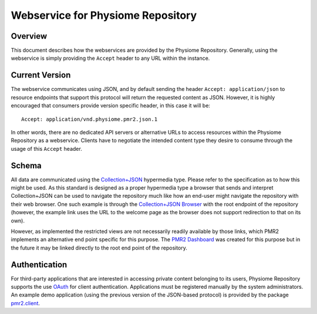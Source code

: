 Webservice for Physiome Repository
==================================

Overview
--------

This document describes how the webservices are provided by the
Physiome Repository.  Generally, using the webservice is simply
providing the ``Accept`` header to any URL within the instance.

Current Version
---------------

The webservice communicates using JSON, and by default sending the
header ``Accept: application/json`` to resource endpoints that support
this protocol will return the requested content as JSON.  However, it is
highly encouraged that consumers provide version specific header, in
this case it will be::

    Accept: application/vnd.physiome.pmr2.json.1

In other words, there are no dedicated API servers or alternative URLs
to access resources within the Physiome Repository as a webservice.
Clients have to negotiate the intended content type they desire to
consume through the usage of this ``Accept`` header.

Schema
------

All data are communicated using the `Collection\+JSON`_ hypermedia type.
Please refer to the specification as to how this might be used.  As this
standard is designed as a proper hypermedia type a browser that sends
and interpret Collection+JSON can be used to navigate the repository
much like how an end-user might navigate the repository with their web
browser.  One such example is through the `Collection\+JSON Browser`_
with the root endpoint of the repository (however, the example link uses
the URL to the welcome page as the browser does not support redirection
to that on its own).

.. _Collection\+JSON: http://amundsen.com/media-types/collection/
.. _Collection\+JSON Browser: http://collection-json-browser.herokuapp.com/
  ?proxy&uri=http:%2F%2Fstaging.physiomeproject.org%2Fwelcome

However, as implemented the restricted views are not necessarily readily
available by those links, which PMR2 implements an alternative end point
specific for this purpose.  The `PMR2 Dashboard`_ was created for this
purpose but in the future it may be linked directly to the root end
point of the repository.

.. _PMR2 Dashboard: http://collection-json-browser.herokuapp.com/
  ?proxy&uri=http:%2F%2Fstaging.physiomeproject.org%2Fpmr2-dashboard

Authentication
--------------

For third-party applications that are interested in accessing private
content belonging to its users, Physiome Repository supports the use
`OAuth`_ for client authentication.  Applications must be registered
manually by the system administrators.  An example demo application
(using the previous version of the JSON-based protocol) is provided by
the package `pmr2.client`_.

.. _pmr2.client: https://github.com/PMR2/pmr2.client/
.. _Oauth: http://tools.ietf.org/html/rfc5849

